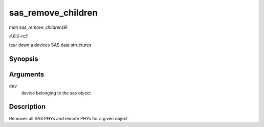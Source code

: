.. -*- coding: utf-8; mode: rst -*-

.. _API-sas-remove-children:

===================
sas_remove_children
===================

*man sas_remove_children(9)*

*4.6.0-rc5*

tear down a devices SAS data structures


Synopsis
========

.. c:function:: void sas_remove_children( struct device * dev )

Arguments
=========

``dev``
    device belonging to the sas object


Description
===========

Removes all SAS PHYs and remote PHYs for a given object


.. ------------------------------------------------------------------------------
.. This file was automatically converted from DocBook-XML with the dbxml
.. library (https://github.com/return42/sphkerneldoc). The origin XML comes
.. from the linux kernel, refer to:
..
.. * https://github.com/torvalds/linux/tree/master/Documentation/DocBook
.. ------------------------------------------------------------------------------
